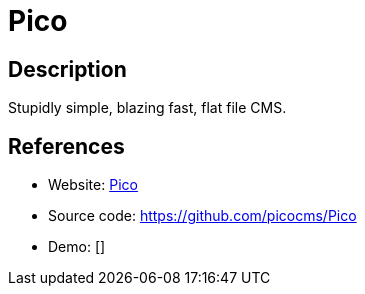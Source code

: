 = Pico

:Name:          Pico
:Language:      PHP
:License:       MIT
:Topic:         Content Management Systems (CMS)
:Category:      
:Subcategory:   

// END-OF-HEADER. DO NOT MODIFY OR DELETE THIS LINE

== Description

Stupidly simple, blazing fast, flat file CMS.

== References

* Website: http://picocms.org/[Pico]
* Source code: https://github.com/picocms/Pico[https://github.com/picocms/Pico]
* Demo: []
